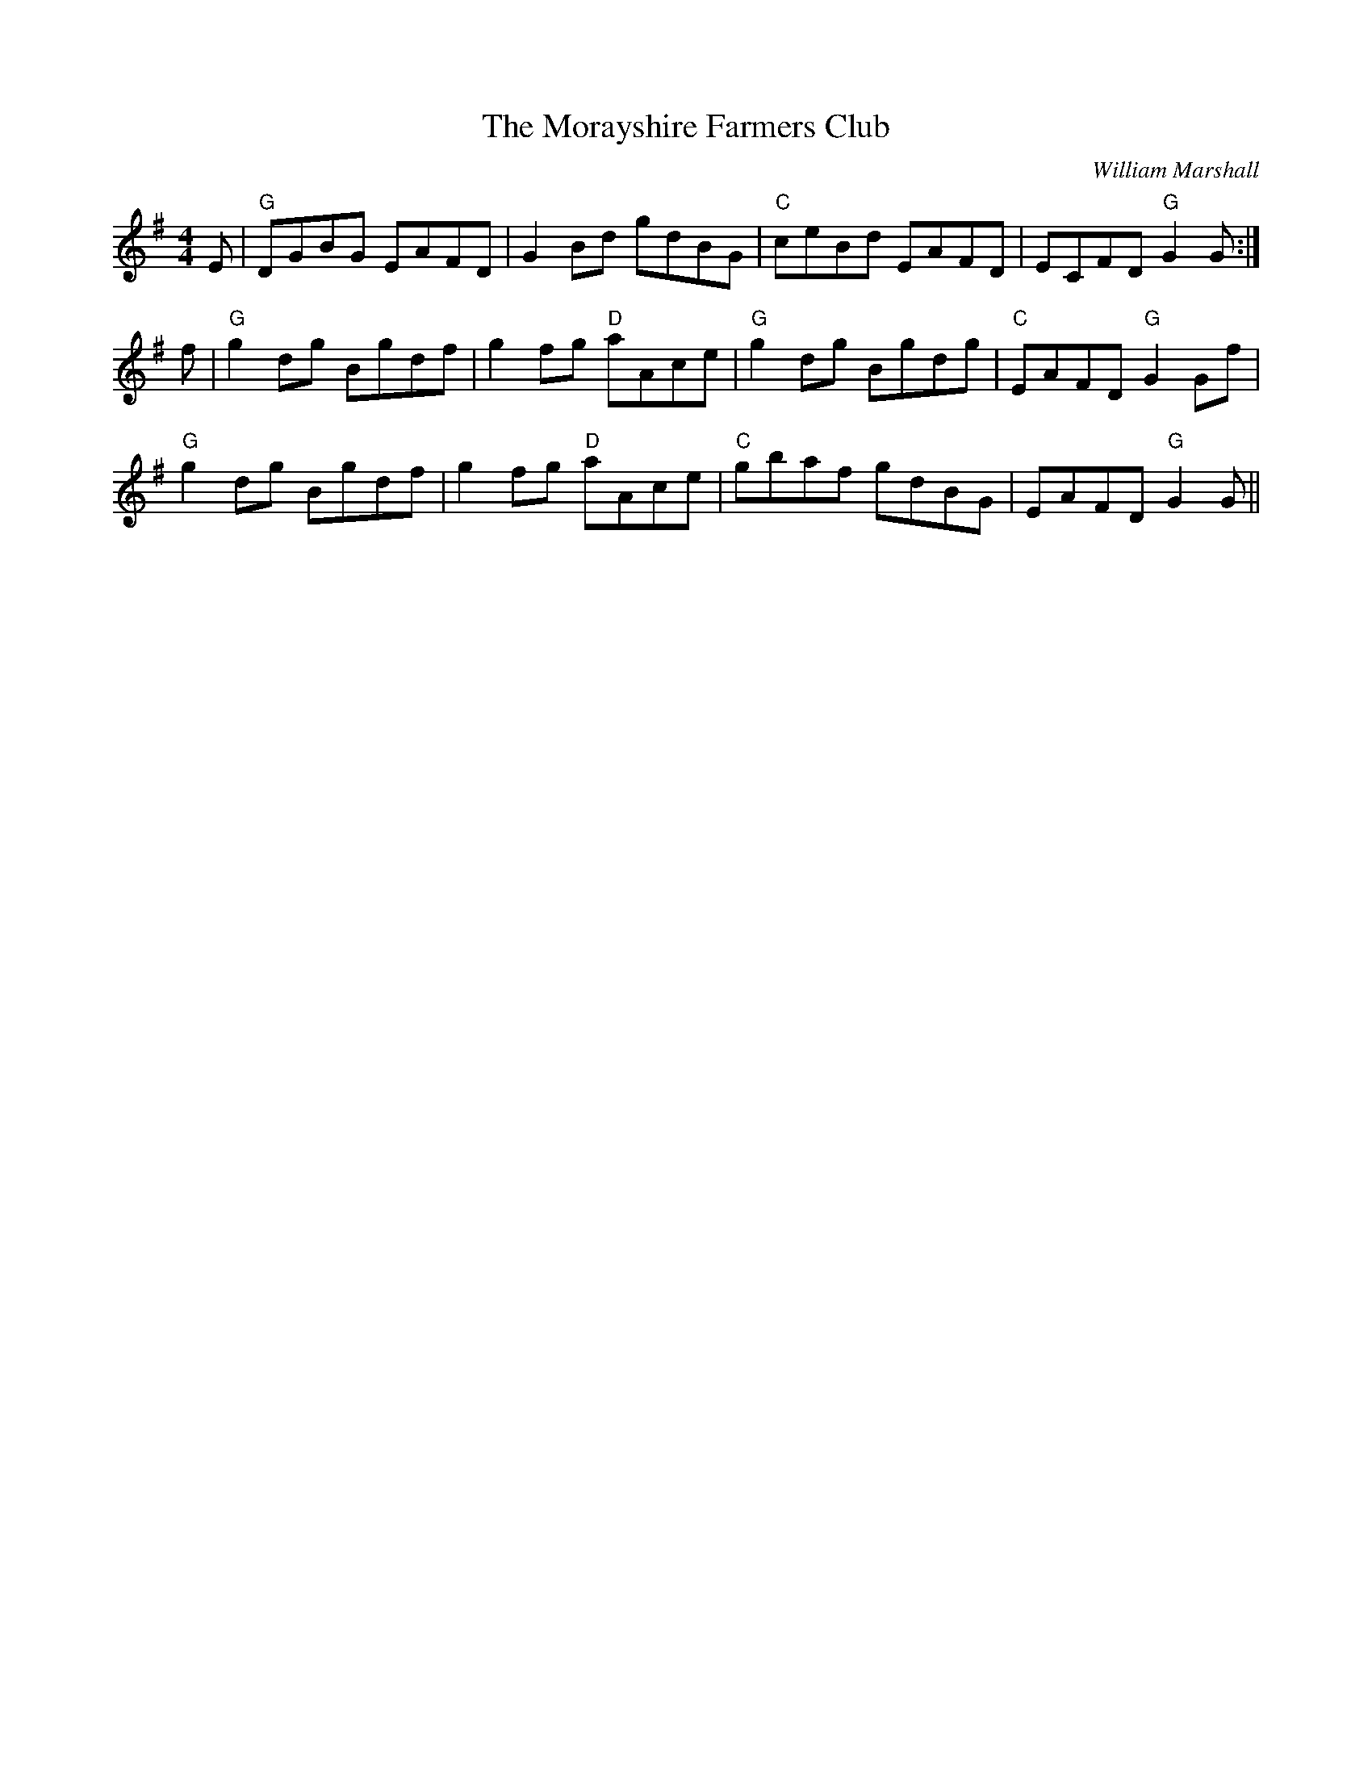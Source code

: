 X: 0
T: The Morayshire Farmers Club
C: William Marshall
R: reel
M: 4/4
L: 1/8
K: G
E| "G"DGBG EAFD|G2 Bd gdBG | "C"ceBd EAFD|ECFD "G"G2 G:|
f|"G"g2 dg Bgdf |g2 fg "D"aAce| "G"g2 dg Bgdg| "C"EAFD "G"G2 Gf|
"G"g2 dg Bgdf |g2 fg "D"aAce|"C"gbaf gdBG|EAFD "G"G2 G||